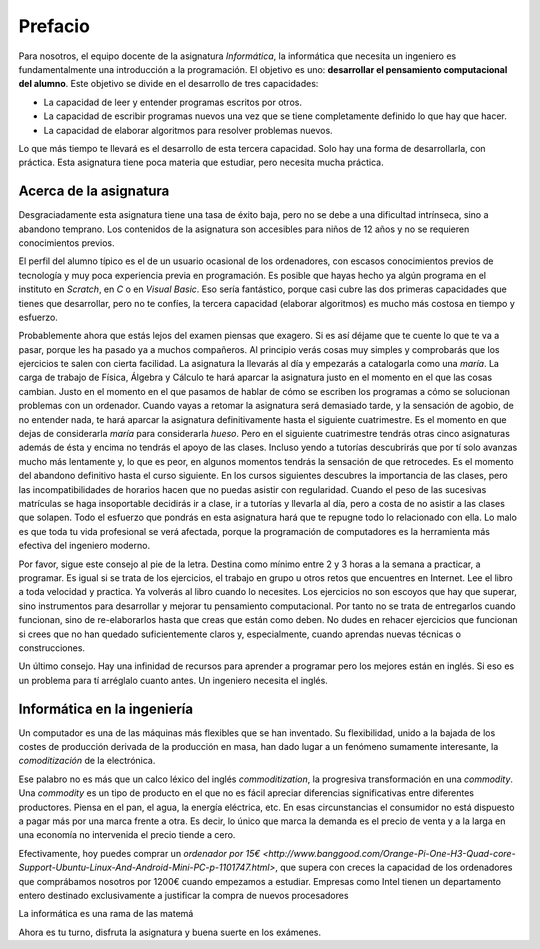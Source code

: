 Prefacio
========

Para nosotros, el equipo docente de la asignatura *Informática*, la
informática que necesita un ingeniero es fundamentalmente una
introducción a la programación.  El objetivo es uno: **desarrollar el
pensamiento computacional del alumno**.  Este objetivo se divide en el
desarrollo de tres capacidades:

* La capacidad de leer y entender programas escritos por otros.

* La capacidad de escribir programas nuevos una vez que se tiene
  completamente definido lo que hay que hacer.

* La capacidad de elaborar algoritmos para resolver problemas nuevos.

Lo que más tiempo te llevará es el desarrollo de esta tercera
capacidad.  Solo hay una forma de desarrollarla, con práctica.  Esta
asignatura tiene poca materia que estudiar, pero necesita mucha
práctica.

Acerca de la asignatura
-----------------------

Desgraciadamente esta asignatura tiene una tasa de éxito baja, pero no
se debe a una dificultad intrínseca, sino a abandono temprano. Los
contenidos de la asignatura son accesibles para niños de 12 años y no
se requieren conocimientos previos.

El perfil del alumno típico es el de un usuario ocasional de los
ordenadores, con escasos conocimientos previos de tecnología y muy
poca experiencia previa en programación.  Es posible que hayas hecho
ya algún programa en el instituto en *Scratch*, en *C* o en *Visual
Basic*.  Eso sería fantástico, porque casi cubre las dos primeras
capacidades que tienes que desarrollar, pero no te confíes, la tercera
capacidad (elaborar algoritmos) es mucho más costosa en tiempo y
esfuerzo.

Probablemente ahora que estás lejos del examen piensas que exagero.
Si es así déjame que te cuente lo que te va a pasar, porque les ha
pasado ya a muchos compañeros.  Al principio verás cosas muy simples y
comprobarás que los ejercicios te salen con cierta facilidad.  La
asignatura la llevarás al día y empezarás a catalogarla como una
*maría*.  La carga de trabajo de Física, Álgebra y Cálculo te hará
aparcar la asignatura justo en el momento en el que las cosas cambian.
Justo en el momento en el que pasamos de hablar de cómo se escriben
los programas a cómo se solucionan problemas con un ordenador.  Cuando
vayas a retomar la asignatura será demasiado tarde, y la sensación de
agobio, de no entender nada, te hará aparcar la asignatura
definitivamente hasta el siguiente cuatrimestre.  Es el momento en que
dejas de considerarla *maría* para considerarla *hueso*.  Pero en el
siguiente cuatrimestre tendrás otras cinco asignaturas además de ésta
y encima no tendrás el apoyo de las clases.  Incluso yendo a tutorías
descubrirás que por tí solo avanzas mucho más lentamente y, lo que es
peor, en algunos momentos tendrás la sensación de que retrocedes.  Es
el momento del abandono definitivo hasta el curso siguiente.  En los
cursos siguientes descubres la importancia de las clases, pero las
incompatibilidades de horarios hacen que no puedas asistir con
regularidad.  Cuando el peso de las sucesivas matrículas se haga
insoportable decidirás ir a clase, ir a tutorías y llevarla al día,
pero a costa de no asistir a las clases que solapen.  Todo el esfuerzo
que pondrás en esta asignatura hará que te repugne todo lo relacionado
con ella.  Lo malo es que toda tu vida profesional se verá afectada,
porque la programación de computadores es la herramienta más efectiva
del ingeniero moderno.

Por favor, sigue este consejo al pie de la letra.  Destina como mínimo
entre 2 y 3 horas a la semana a practicar, a programar.  Es igual si
se trata de los ejercicios, el trabajo en grupo u otros retos que
encuentres en Internet.  Lee el libro a toda velocidad y practica.  Ya
volverás al libro cuando lo necesites.  Los ejercicios no son escoyos
que hay que superar, sino instrumentos para desarrollar y mejorar tu
pensamiento computacional.  Por tanto no se trata de entregarlos
cuando funcionan, sino de re-elaborarlos hasta que creas que están
como deben.  No dudes en rehacer ejercicios que funcionan si crees que
no han quedado suficientemente claros y, especialmente, cuando
aprendas nuevas técnicas o construcciones.

Un último consejo. Hay una infinidad de recursos para aprender a
programar pero los mejores están en inglés.  Si eso es un problema
para tí arréglalo cuanto antes.  Un ingeniero necesita el inglés.

Informática en la ingeniería
----------------------------

Un computador es una de las máquinas más flexibles que se han
inventado.  Su flexibilidad, unido a la bajada de los costes de
producción derivada de la producción en masa, han dado lugar a un
fenómeno sumamente interesante, la *comoditización* de la electrónica.

Ese palabro no es más que un calco léxico del inglés
*commoditization*, la progresiva transformación en una *commodity*.
Una *commodity* es un tipo de producto en el que no es fácil apreciar
diferencias significativas entre diferentes productores.  Piensa en el
pan, el agua, la energía eléctrica, etc.  En esas circunstancias el
consumidor no está dispuesto a pagar más por una marca frente a otra.
Es decir, lo único que marca la demanda es el precio de venta y a la
larga en una economía no intervenida el precio tiende a cero.

Efectivamente, hoy puedes comprar un `ordenador por 15€
<http://www.banggood.com/Orange-Pi-One-H3-Quad-core-Support-Ubuntu-Linux-And-Android-Mini-PC-p-1101747.html>`,
que supera con creces la capacidad de los ordenadores que comprábamos
nosotros por 1200€ cuando empezamos a estudiar.  Empresas como Intel
tienen un departamento entero destinado exclusivamente a justificar la
compra de nuevos procesadores


La informática es una rama de las matemá

Ahora es tu turno, disfruta la asignatura y buena suerte en los
exámenes.
